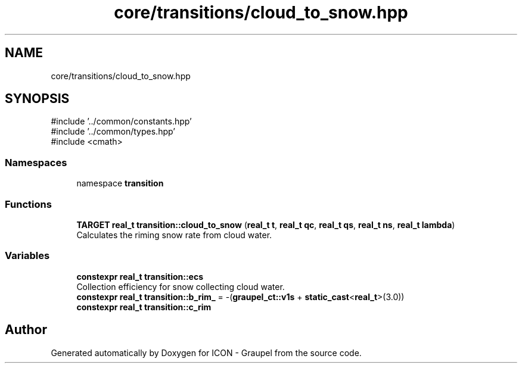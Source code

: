 .TH "core/transitions/cloud_to_snow.hpp" 3 "Version NTU_v1.0" "ICON - Graupel" \" -*- nroff -*-
.ad l
.nh
.SH NAME
core/transitions/cloud_to_snow.hpp
.SH SYNOPSIS
.br
.PP
\fR#include '\&.\&./common/constants\&.hpp'\fP
.br
\fR#include '\&.\&./common/types\&.hpp'\fP
.br
\fR#include <cmath>\fP
.br

.SS "Namespaces"

.in +1c
.ti -1c
.RI "namespace \fBtransition\fP"
.br
.in -1c
.SS "Functions"

.in +1c
.ti -1c
.RI "\fBTARGET\fP \fBreal_t\fP \fBtransition::cloud_to_snow\fP (\fBreal_t\fP \fBt\fP, \fBreal_t\fP \fBqc\fP, \fBreal_t\fP \fBqs\fP, \fBreal_t\fP \fBns\fP, \fBreal_t\fP \fBlambda\fP)"
.br
.RI "Calculates the riming snow rate from cloud water\&. "
.in -1c
.SS "Variables"

.in +1c
.ti -1c
.RI "\fBconstexpr\fP \fBreal_t\fP \fBtransition::ecs\fP"
.br
.RI "Collection efficiency for snow collecting cloud water\&. "
.ti -1c
.RI "\fBconstexpr\fP \fBreal_t\fP \fBtransition::b_rim_\fP = \-(\fBgraupel_ct::v1s\fP + \fBstatic_cast\fP<\fBreal_t\fP>(3\&.0))"
.br
.ti -1c
.RI "\fBconstexpr\fP \fBreal_t\fP \fBtransition::c_rim\fP"
.br
.in -1c
.SH "Author"
.PP 
Generated automatically by Doxygen for ICON - Graupel from the source code\&.
